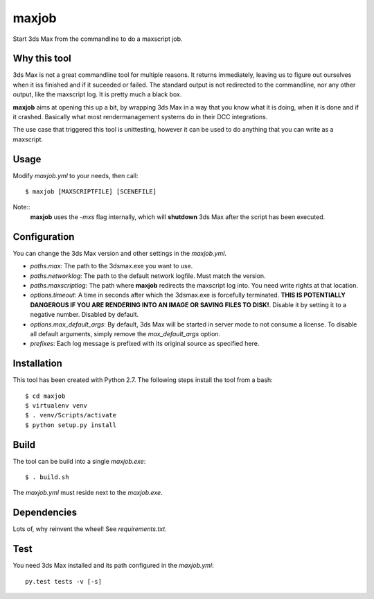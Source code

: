 maxjob
~~~~~~

Start 3ds Max from the commandline to do a maxscript job.


Why this tool
-------------

3ds Max is not a great commandline tool for multiple reasons. It returns immediately, leaving us to figure out ourselves when it iss finished and if it suceeded or failed. The standard output is not redirected to the commandline, nor any other output, like the maxscript log. It is pretty much a black box.

**maxjob** aims at opening this up a bit, by wrapping 3ds Max in a way that you know what it is doing, when it is done and if it crashed. Basically what most rendermanagement systems do in their DCC integrations.

The use case that triggered this tool is unittesting, however it can be used to do anything that you can write as a maxscript.


Usage
-----

Modify *maxjob.yml* to your needs, then call::

    $ maxjob [MAXSCRIPTFILE] [SCENEFILE]

Note::
    **maxjob** uses the *-mxs* flag internally, which will **shutdown** 3ds Max after the script has been executed.


Configuration
-------------

You can change the 3ds Max version and other settings in the *maxjob.yml*.

- *paths.max*: The path to the 3dsmax.exe you want to use.
- *paths.networklog*: The path to the default network logfile. Must match the version.
- *paths.maxscriptlog*: The path where **maxjob** redirects the maxscript log into. You need write rights at that location.
- *options.timeout*: A time in seconds after which the 3dsmax.exe is forcefully terminated. **THIS IS POTENTIALLY DANGEROUS IF YOU ARE RENDERING INTO AN IMAGE OR SAVING FILES TO DISK!**. Disable it by setting it to a negative number. Disabled by default.
- *options.max_default_args*: By default, 3ds Max will be started in server mode to not consume a license. To disable all default arguments, simply remove the *max_default_args* option.
- *prefixes*: Each log message is prefixed with its original source as specified here.


Installation
------------

This tool has been created with Python 2.7.
The following steps install the tool from a bash::

    $ cd maxjob
    $ virtualenv venv
    $ . venv/Scripts/activate
    $ python setup.py install


Build
-----

The tool can be build into a single *maxjob.exe*::

    $ . build.sh

The *maxjob.yml* must reside next to the *maxjob.exe*.


Dependencies
------------

Lots of, why reinvent the wheel! See *requirements.txt*.


Test
----

You need 3ds Max installed and its path configured in the *maxjob.yml*::

    py.test tests -v [-s]